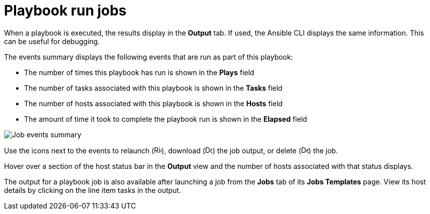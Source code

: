 [id="controller-playbook-run-jobs"]

= Playbook run jobs

When a playbook is executed, the results display in the *Output* tab. 
If used, the Ansible CLI displays the same information. This can be useful for debugging.

//image::ug-results-for-example-job.png[Results for example job]

The events summary displays the following events that are run as part of this playbook:

* The number of times this playbook has run is shown in the *Plays* field
* The number of tasks associated with this playbook is shown in the *Tasks* field
* The number of hosts associated with this playbook is shown in the *Hosts* field
* The amount of time it took to complete the playbook run is shown in the *Elapsed* field

image::ug-jobs-events-summary.png[Job events summary]

Use the icons next to the events to relaunch (image:rightrocket.png[Rightrocket,15,15]), download (image:download.png[Download,15,15]) the job output, or delete (image:delete-button.png[Delete,15,15]) the job.

Hover over a section of the host status bar in the *Output* view and the number of hosts associated with that status displays.

The output for a playbook job is also available after launching a job from the *Jobs* tab of its *Jobs Templates* page.
View its host details by clicking on the line item tasks in the output.
